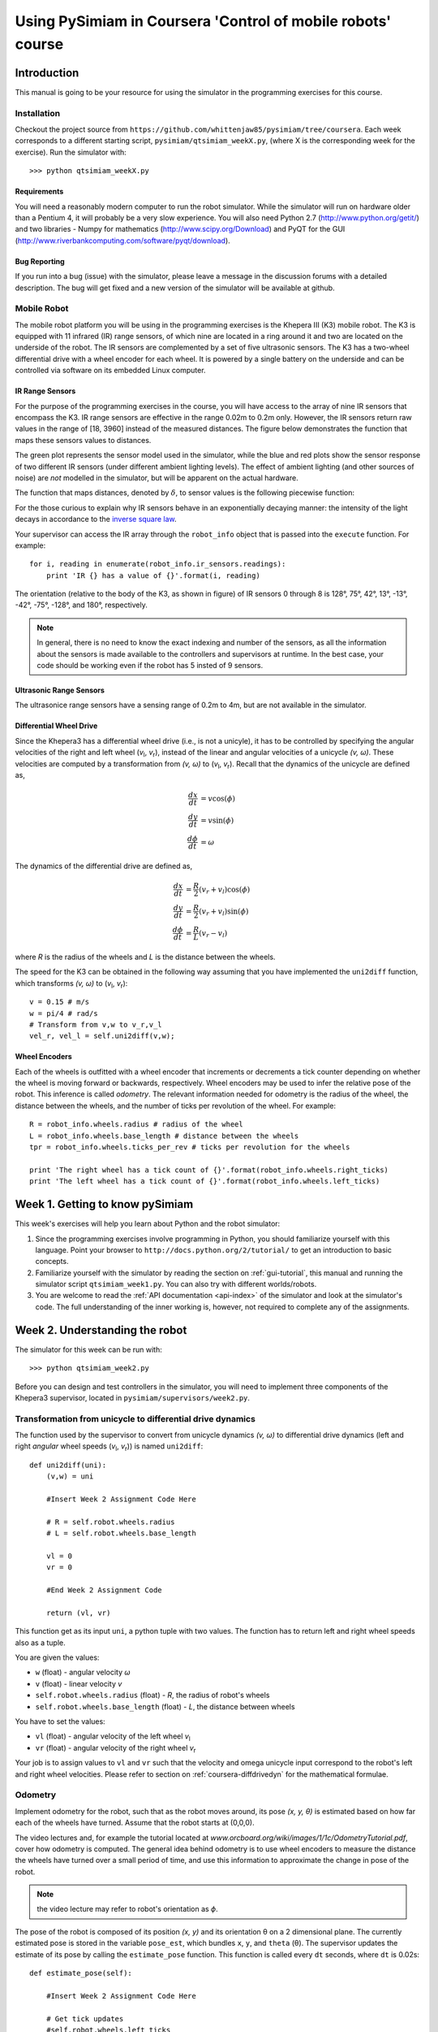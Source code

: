 Using PySimiam in Coursera 'Control of mobile robots' course
************************************************************

Introduction
============

This manual is going to be your resource for using the simulator in the programming exercises for this course. 

Installation
------------

Checkout the project source from ``https://github.com/whittenjaw85/pysimiam/tree/coursera``. Each week corresponds to a different starting script, ``pysimiam/qtsimiam_weekX.py``, (where X is the corresponding week for the exercise). Run the simulator with::
    
    >>> python qtsimiam_weekX.py

Requirements
^^^^^^^^^^^^

You will need a reasonably modern computer to run the robot simulator. While the simulator will run on hardware older than a Pentium 4, it will probably be a very slow experience. You will also need Python 2.7 (http://www.python.org/getit/) and two libraries - Numpy for mathematics (http://www.scipy.org/Download) and PyQT for the GUI (http://www.riverbankcomputing.com/software/pyqt/download).

Bug Reporting
^^^^^^^^^^^^^
If you run into a bug (issue) with the simulator, please leave a message in the discussion forums with a detailed description. The bug will get fixed and a new version of the simulator will be available at github.

Mobile Robot
------------

The mobile robot platform you will be using in the programming exercises is the Khepera III (K3) mobile robot. The K3 is equipped with 11 infrared (IR) range sensors, of which nine are located in a ring around it and two are located on the underside of the robot. The IR sensors are complemented by a set of five ultrasonic sensors. The K3 has a two-wheel differential drive with a wheel encoder for each wheel. It is powered by a single battery on the underside and can be controlled via software on its embedded Linux computer.

.. image:: k3sensors.png

.. _coursera-irsensors:

IR Range Sensors
^^^^^^^^^^^^^^^^
For the purpose of the programming exercises in the course, you will have access to the array of nine IR sensors that encompass the K3. IR range sensors are effective in the range 0.02m to 0.2m only. However, the IR sensors return raw values in the range of [18, 3960] instead of the measured distances. The figure below demonstrates the function that maps these sensors values to distances.

.. image:: ir_actual.png

The green plot represents the sensor model used in the simulator, while the blue and red plots show the sensor response of two different IR sensors (under different ambient lighting levels). The effect of ambient lighting (and other sources of noise) are *not* modelled in the simulator, but will be apparent on the actual hardware.

The function that maps distances, denoted by :math:`\delta`, to sensor values is the following piecewise function:

.. math::
    :nowrap:

    f(\delta) = \left\{\begin{eqnarray}
        3960 & \quad 0m <  \delta  < 0.02m\\ 
        3960e^{-30(\delta-0.02)} & \quad 0.02m <  \delta  < 0.2m
    \end{eqnarray}\right.

For the those curious to explain why IR sensors behave in an exponentially decaying manner: the intensity of the light decays in accordance to the `inverse square law`_. 

.. _inverse square law: http://en.wikipedia.org/wiki/Inverse-square_law

Your supervisor can access the IR array through the ``robot_info`` object that is passed into the ``execute`` function. For example::

    for i, reading in enumerate(robot_info.ir_sensors.readings):
        print 'IR {} has a value of {}'.format(i, reading)

The orientation (relative to the body of the K3, as shown in figure) of IR sensors 0 through 8 is 128°, 75°, 42°, 13°, -13°, -42°, -75°, -128°, and 180°, respectively.

.. note:: In general, there is no need to know the exact indexing and number of the sensors, as all the information about the sensors is made available to the controllers and supervisors at runtime. In the best case, your code should be working even if the robot has 5 insted of 9 sensors.

Ultrasonic Range Sensors
^^^^^^^^^^^^^^^^^^^^^^^^
The ultrasonice range sensors have a sensing range of 0.2m to 4m, but are not available in the simulator.

.. _coursera-diffdrivedyn:

Differential Wheel Drive
^^^^^^^^^^^^^^^^^^^^^^^^

.. |vl| replace:: `v`\ :sub:`l`
.. |vr| replace:: `v`\ :sub:`r`

Since the Khepera3 has a differential wheel drive (i.e., is not a unicyle), it has to be controlled by specifying the angular velocities of the right and left wheel (|vl|, |vr|), instead of the linear and angular velocities of a unicycle `(v, ω)`. These velocities are computed by a transformation from `(v, ω)` to (|vl|, |vr|). Recall that the dynamics of the unicycle are defined as,

.. math::
    \frac{dx}{dt} &= v\cos(\phi) \\
    \frac{dy}{dt} &= v\sin(\phi) \\
    \frac{d\phi}{dt} &= \omega

The dynamics of the differential drive are defined as,

.. math::
    \frac{dx}{dt} &= \frac{R}{2}(v_r + v_l)\cos(\phi) \\
    \frac{dy}{dt} &= \frac{R}{2}(v_r + v_l)\sin(\phi) \\
    \frac{d\phi}{dt} &= \frac{R}{L}(v_r - v_l)

where `R` is the radius of the wheels and `L` is the distance between the wheels.

The speed for the K3 can be obtained in the following way assuming that you have implemented the ``uni2diff`` function, which transforms `(v, ω)` to (|vl|, |vr|)::

    v = 0.15 # m/s
    w = pi/4 # rad/s
    # Transform from v,w to v_r,v_l
    vel_r, vel_l = self.uni2diff(v,w);

Wheel Encoders
^^^^^^^^^^^^^^
Each of the wheels is outfitted with a wheel encoder that increments or decrements a tick counter depending on whether the wheel is moving forward or backwards, respectively. Wheel encoders may be used to infer the relative pose of the robot. This inference is called *odometry*. The relevant information needed for odometry is the radius of the wheel, the distance between the wheels, and the number of ticks per revolution of the wheel. For example::

    R = robot_info.wheels.radius # radius of the wheel
    L = robot_info.wheels.base_length # distance between the wheels
    tpr = robot_info.wheels.ticks_per_rev # ticks per revolution for the wheels

    print 'The right wheel has a tick count of {}'.format(robot_info.wheels.right_ticks)
    print 'The left wheel has a tick count of {}'.format(robot_info.wheels.left_ticks)


Week 1. Getting to know pySimiam
================================

This week's exercises will help you learn about Python and the robot simulator:

#. Since the programming exercises involve programming in Python, you should familiarize yourself with this language. Point your browser to ``http://docs.python.org/2/tutorial/`` to get an introduction to basic concepts.

#. Familiarize yourself with the simulator by reading the section on :ref:`gui-tutorial`, this manual and running the simulator script ``qtsimiam_week1.py``. You can also try with different worlds/robots.

#. You are welcome to read the :ref:`API documentation <api-index>` of the simulator and look at the simulator's code. The full understanding of the inner working is, however, not required to complete any of the assignments.

Week 2. Understanding the robot
===============================

The simulator for this week can be run with::
    
    >>> python qtsimiam_week2.py
    
Before you can design and test controllers in the simulator, you will need to implement three components of the Khepera3 supervisor, located in ``pysimiam/supervisors/week2.py``.

Transformation from unicycle to differential drive dynamics
--------------------------------------------------------------------

The function used by the supervisor to convert from unicycle dynamics `(v, ω)` to differential drive dynamics (left and right *angular* wheel speeds (|vl|, |vr|)) is named ``uni2diff``::

    def uni2diff(uni):
        (v,w) = uni

        #Insert Week 2 Assignment Code Here

        # R = self.robot.wheels.radius
        # L = self.robot.wheels.base_length

        vl = 0
        vr = 0

        #End Week 2 Assignment Code

        return (vl, vr)

This function get as its input ``uni``, a python tuple with two values. The function has to return left and right wheel speeds also as a tuple.

You are given the values:

- ``w`` (float) - angular velocity `ω`
- ``v`` (float) - linear velocity `v`
- ``self.robot.wheels.radius`` (float) - `R`, the radius of robot's wheels
- ``self.robot.wheels.base_length`` (float) - `L`, the distance between wheels

You have to set the values:

- ``vl`` (float) - angular velocity of the left wheel |vl|
- ``vr`` (float) - angular velocity of the right wheel |vr|

Your job is to assign values to ``vl`` and ``vr`` such that the velocity and omega unicycle input correspond to the robot's left and right wheel velocities. Please refer to section on :ref:`coursera-diffdrivedyn` for the mathematical formulae.

Odometry
--------
 
Implement odometry for the robot, such that as the robot moves around, its pose `(x, y, θ)` is estimated based on how far each of the wheels have turned. Assume that the robot starts at (0,0,0).
 
The video lectures and, for example the tutorial located at `www.orcboard.org/wiki/images/1/1c/OdometryTutorial.pdf`, cover how odometry is computed. The general idea behind odometry is to use wheel encoders to measure the distance the wheels have turned over a small period of time, and use this information to approximate the change in pose of the robot.

.. note:: the video lecture may refer to robot's orientation as `ϕ`.

The pose of the robot is composed of its position `(x, y)` and its orientation θ on a 2 dimensional plane. The currently estimated pose is stored in the variable ``pose_est``, which bundles ``x``, ``y``, and ``theta`` (θ). The supervisor updates the estimate of its pose by calling the ``estimate_pose`` function. This function is called every ``dt`` seconds, where ``dt`` is 0.02s::

    def estimate_pose(self):
      
        #Insert Week 2 Assignment Code Here

        # Get tick updates
        #self.robot.wheels.left_ticks
        #self.robot.wheels.right_ticks
        
        # Save the wheel encoder ticks for the next estimate
        
        #Get the present pose estimate
        x, y, theta = self.pose_est          
                
        #Use your math to update these variables... 
        theta_new = 0 
        x_new = 0
        y_new = 0
        
        #End Week 2 Assignment Code
            
        return Pose(x_new, y_new, (theta_new + pi)%(2*pi)-pi)

You are given these variables:

- ``self.robot.wheels.radius`` (float) - the radius of robot's wheels
- ``self.robot.wheels.base_length`` (float) - the distance between wheels
- ``self.robot.wheels.ticks_per_rev`` (integer) - number of ticks registered per one full wheel revolution
- ``self.robot.wheels.left_ticks`` (integer) - accumulated ticks on the left wheel
- ``self.robot.wheels.right_ticks`` (integer) - accumulated ticks on the right wheel

Note that ``self.robot.wheels.left_ticks`` and ``.right_ticks`` represent
the tick numbering of the encoder and not the elapsed ticks. You will need
to implement a memory variable to store previous values and to calculate
the elapsed ticks. One example of how to do this might be::

   self.prev_right_ticks = self.robot.wheels.right_ticks
   self.prev_left_ticks = self.robot.wheels.left_ticks

Note that ``self.prev_left_ticks`` and ``self.prev_right_ticks`` have to be initialized
in the constructor. The code is already in place for you in the ``__init__()`` method.

Your objective is to solve for the change in `x`, `y`, and `θ`
and from those values update the variables `x_new`, `y_new`, and `theta_new`.
The values `x_new`, `y_new`, and `theta_new` will be used to update
the estimated pose for the supervisor. 

Convertion from raw IR values to distances in meters
----------------------------------------------------

The IR sensors return not the distance in meters, but a `reading`. To retrieve the distances measured by the IR proximity sensor, you will need to implement a conversion from the raw IR values to distances in the ``get_ir_distances`` function::

    def get_ir_distances(self):
        """Converts the IR distance readings into a distance in meters"""
        
        #Insert Week 2 Assignment Code Here

        ir_distances = [0]*len(self.robot.ir_sensors.readings) #populate this list

        #End Assignment week2

        return ir_distances

You are provided with the variable:

- ``self.robot.ir_sensors.readings`` (list of float) - the readings from Khepera3's IR sensors

The section on :ref:`coursera-irsensors` defines a function :math:`f(\delta)` that converts from distances to raw values. Find the inverse, so that raw values in the range [18, 3960] are converted to distances in the range [0.02, 0.2] m. Then convert the sensor readings to distances and assign them to a list called ir_distances. 
 
Testing
------------------

When you have completed all these exercises, run the simulator with::

> python qtsimiam_week2

You can change the linear velocity of the robot, or the point to which it steers directly in the GUI by setting the appropriate values in the ``Robot 1: K3Supervisor`` dock on the right.
In the beginning, your robot will not move, independently on how you set the goal.

After you have implemented the unicycle to differential transformation, first set the goal to (1,0). The robot should drive straight forward. Now, set it to (1,1) or (1,-1). If the `y` coordinate of the goal is positive, the robot should start off by turning to its left, if negative it should start off by turning to its right. If you haven't implemented odometry yet, the robot will just keep on turning in that direction.

With the odometry and the transformation from unicycle to differential drive implemented, set the goal to some value, for example (0.5,0.5), and the robot's go-to-goal controller should steer the robot towards that goal. The supervisor will automatically draw the estimated robot trajectory using ``self.pose_est`` that you have calculated in ``estimate_pose``. You may also want to print ``self.pose_est`` in the beginning of ``estimate_pose`` to better see if it make sense. Remember, the robot starts at (x, y, θ) = (0, 0, 0).

To test the IR raw to distances conversion, restart the simulation. In the beginning the robot is close to the wall, and four of its sensors are detecting a collision. You should see a black cross at the end of each sensor's cone if you have implemented the conversion correctly. In the case the conversion doesn't work as expected, try printing the ``ir_distances`` array at the end of the ``get_ir_distances`` function and watch for errors.

Week 3. Reaching the goal
=========================

The simulator for this week can be run with::
    
    >>> python qtsimiam_week3.py

You are encouraged (but not required) to reuse your code from week 2, by replacing the `uni2diff`, `estimate_pose` and `get_ir_distances` implementations in ``pysimiam/supervisors/khepera3.py`` with your solutions.

This week you will be implementing the different parts of a PID regulator that steers the robot successfully to some goal location. This is known as the go-to-goal behavior. The controller that has to implement this behaviour is located at ``pysimiam/controllers/week3.py``. The important functions to implement are the `reset`, `get_heading` and `execute` functions::

    def reset(self):
        #Week 3 Assignment Code:
        #Place any variables you would like to store here
        #You may use these variables for convenience
        self.E = 0 # Integrated error
        self.e_1 = 0 # Previous error calculation

        #End Week 3 Assigment

    def get_heading(self,state):
        """Get the vector pointing in the right direction in the form [x, y, 1]."""

        #Insert Week 3 Assignment Code Here
        # Here is an example of how to get goal position
        # and robot pose data. Feel free to name them differently.

        #x_g, y_g = state.goal.x, state.goal.y
        #x_r, y_r, theta = state.pose

        #End Week 3 Assigment

        return [1, 0, 1]

    def execute(self,state,dt):
        """Executes the controller behavior
        @return --> unicycle model list [velocity, omega]
        """

        heading = self.get_heading(state)      
        self.heading_angle = math.atan2(heading[1],heading[0])

        #Insert Week 3 Assignment Code Here

        w_ = 0
        v_ = 0

        #End Week 3 Assignment
        return [v, w] 

In the `reset` function, the controller variables are initialized with the default values. It is called once at the creation of the controller. The direction to the goal is calculated in the `get_heading` function, that returns a vector pointing at the goal in the robot's reference frame. This function is called in the `execute` function to steer the robot. The `execute` function is called every time the supervisor uses the go-to-goal behaviour. The following variables are available inside `get_heading` and `execute`:

- ``state.goal.x`` (float) - The X coordinate of the goal
- ``state.goal.y`` (float) - The Y coordinate of the goal
- ``state.pose`` (:class:`~pose.Pose`) - The position and orientation of the robot
- ``state.velocity.v`` (float) - The given target velocity of the robot, which is usually the maximum available.

To extract the pose data, you can use a command like this::

   (x, y, theta) = state.pose

First, calculate the heading unit vector from the robot to the goal. Let `u` be the vector from the robot located at `(x,y)` to the goal located at `(x_g,y_g)` in the world reference frame, then `theta_g` is the angle `u` makes with the `x`-axis (positive `theta_g` is in the counterclockwise direction). Use the `x` and `y` components of `u` and the ``math.atan2`` function to compute `theta_g`.
In the robot frame of reference, the direction of the heading vector can be calculated by subtracting the current heading `theta` of the robot. Use this direction to calculate the `x` and `y` components of the unit vector. Set the `z` component to 1.

Second, calculate the error between the obtained and the current heading of the robot. Make sure to keep the error between [`-π`, `π`].
 
Third, calculate the proportional, integral, and derivative terms for the PID regulator that steers the robot to the goal.
 
As before, the robot will drive at a constant linear velocity `v`, but it is up to the PID regulator to steer the robot to the goal, i.e compute the correct angular velocity `ω`. The PID regulator needs three parts implemented:
 
    #. The first part is the proportional term ``e_P``. It is simply the current error ``e_k``. ``e_P`` is multiplied by the proportional gain ``self.kp`` when computing ``w``.

    #. The second part is the integral term ``e_I``. The integral needs to be approximated in discrete time using the total accumulated error ``self.E_k``, the current error ``e_k``, and the time step ``dt``. ``e_I`` is multiplied by the integral gain ``self.ki`` when computing ``w``, and is also saved as ``self.E_k`` for the next time step.

    #. The third part is the derivative term ``e_D``. The derivative needs to be approximated in discrete time using the current error ``e_k``, the previous error ``self.e_k_1``, and the the time step ``dt``. ``e_D`` is multiplied by the derivative gain ``self.kd`` when computing ``w``, and the current error ``e_k`` is saved as the previous error ``self.e_k_1`` for the next time step.
  
Testing
-------

To test your code, the simulator is set up to use the PID regulator in ``week3.py`` to drive the robot to a goal location. You can change the linear velocity of the robot, the gains and the goal location using the dock window on the right.

Make sure the goal is located inside the walls, i.e. the `x` and `y` coordinates of the goal should be in the range [-1.5, 1.5]. Otherwise the robot will crash into a wall on its way to the goal!

#. To test the heading to the goal, check that the green arrow points to the goal. You can also use a ``print`` statement, set the goal location to (1,1) and check that ``theta_g`` is approximately :math:`\frac{\pi}{4} \approx 0.785` initially, and as the robot moves forward (since `v = 0.1` and `ω = 0`) ``theta_g`` should increase.

#. To test the error calculation and the PID math, run the simulator and check if the robot drives to the goal location. The trajectory of the robot can be shown using the `View > Show/hide robot trajectories` menu.

Week 4. Avoiding obstacles
==========================

The simulator for this week can be run with::
    
    >>> python qtsimiam_week4.py

You are encouraged (but not required) to reuse your code from week 3, by replacing the `reset` and `execute` methods in ``pysimiam/controllers/pid_controller.py`` and `get_heading` in ``pysimiam/controllers/gotogoal.py`` with your solutions.

Before starting to implement this week's assignments, you should familiarize youself with the Numpy scientific library, specifically with the ``array`` object and with the ``dot(a,b)`` function implementing the dot product (`http://docs.scipy.org/doc/numpy/`).

This week you will be implementing the different parts of a controller that steers the robot successfully away from obstacles to avoid a collision. This is known as the avoid-obstacles behavior. The IR sensors allow us to measure the distance to obstacles in the environment, but we need to compute the points in the world to which these distances correspond.

.. image:: week-4-ir-points.png

The figure illustrates these points with a black cross. The strategy for obstacle avoidance that we will use is as follows:

#. Transform the IR distances to points in the world.

#. Compute a vector to each point from the robot, :math:`u_1,u_2,\ldots,u_9`.

#. Weigh each vector according to their importance, :math:`\alpha_1u_1,\alpha_2u_2,\ldots,\alpha_9u_9`. For example, the front and side sensors are typically more important for obstacle avoidance while moving forward.

#. Sum the weighted vectors to form a single vector, :math:`u_o=\alpha_1u_1+\ldots+\alpha_9u_9`.

#. Use this vector to compute a heading and steer the robot to this angle.

This strategy will steer the robot in a direction with the most free space (i.e., it is a direction `away` from obstacles). For this strategy to work, you will need to implement two crucial parts of the strategy for the obstacle avoidance behavior in the function ``get_heading`` in ``pysimiam/controllers/week4.py`` using the following information:

- ``self.poses`` (list of :class:`~pose.Pose`) - The positions and orientations of IR sensors in the reference frame of the robot
- ``self.kp``, ``self.ki`` and ``self.kd`` - The PID gains of this controller
- ``state.sensor_distances`` (list of float) - The IR distances measured by each sensor
- ``state.pose`` (:class:`~pose.Pose`) - The position and orientation of the robot
- ``state.velocity.v`` (float) - The given target velocity of the simulation, which is usually the maximum available.

The following code is in place::

    def get_heading(self, state):

        # Week 4 Assignment:
        
        # Calculate vectors:
        self.vectors = []
        
        # Calculate weighted sum:
        heading = [1, 0, 1]
     
        # End Week 4 Assignment
     
        return heading

First, transform the IR distance (which you converted from the raw IR values in Week 2) measured by each sensor to a point in the reference frame of the robot.
  
A point :math:`p_i` that is measured to be :math:`d_i` meters away by sensor :math:`i` can be written as the vector (coordinate) :math:`v_i=\begin{bmatrix}d_i \\ 0\end{bmatrix}` in the reference frame of sensor :math:`i`. We first need to transform this point to be in the reference frame of the robot. To do this transformation, we need to use the pose (location and orientation) of the sensor in the reference frame of the robot: :math:`(x_{s_i},y_{s_i},\theta_{s_i})`. The transformation is defined as:

.. math::
    v'_i = R(x_{s_i},y_{s_i},\theta_{s_i})\begin{bmatrix}v_i \\ 1\end{bmatrix}

where :math:`R` is known as the transformation matrix that applies a translation by :math:`(x,y)` and a rotation by :math:`\theta`:

.. math::
    R(x,y,\theta) = \begin{bmatrix}
        \cos(\theta) & -\sin(\theta) & x \\ 
        \sin(\theta) &  \cos(\theta) & y \\
                    0 &             0 & 1
        \end{bmatrix}.

This matrix for a particular sensor can be obtained by calling the method ``get_transformation`` on the sensor's pose. To construct the coordinates of
the point in the sensor reference frame, use the ``numpy.array`` constructor.
Store the result of the transformation in the variable ``self.vectors``.
      
The :math:`v'` matrix now contains the coordinates of the points illustrated in the simulator by the black crosses. Note how these points `approximately` correspond to the distances measured by each sensor.

.. note:: The points do not exactly correspond to the distances because of how we converted from raw IR values to meters in Week 2).
  
Secont, use the set of transformed points to compute a vector that points away from the obstacle. The robot will steer in the direction of this vector and successfully avoid the obstacle.
  
#. Pick a weight :math:`\alpha_i` for each vector according to how important you think a particular sensor is for obstacle avoidance. For example, if you were to multiply the vector from the robot to point `i` (corresponding to sensor `i`) by a small value (e.g., 0.1), then sensor `i` will not impact obstacle avoidance significantly. Set the weights in ``set_parameters``.

 .. note:: Make sure to that the weights are symmetric with respect to the left and right sides of the robot. Without any obstacles around, the robot should not steer left or right.

#. Sum up the weighted vectors, :math:`\alpha_iv'_i`, into a single vector :math:`u_o`.

#. Return this vector as a heading away from obstacles (i.e., in a direction with free space, because the vectors that correspond to directions with large IR distances will contribute the most to :math:`u_o`).
   
Testing
-------

To test your code, the simulator is set up to use load the ``week4.py`` controller to drive the robot around the environment without colliding with any of the walls.
Here are some tips on how to test the three parts:

#. Once you have implemented the calculation of obstacle vectors, a black cross should match up with each sensor as shown in figure above. The robot should drive forward and collide with the wall.

#. Once you have implemented the steering, the robot should be able to successfully navigate the world without colliding with the walls (obstacles). If no obstacles are in range of the sensors, the red arrow (representing :math:`u_o`) should just point forward (i.e., in the direction the robot is driving). In the presence of obstacles, the red line should point away from the obstacles in the direction of free space.

You can also tune the parameters of the PID regulator for `ω`.

.. note:: The red arrow (as well as the black crosses) will likely deviate from its position on the robot. The reason is that it are drawn with information derived from the odometry of the robot. The odometry of the robot accumulates error over time as the robot drives around the world. This odometric drift can be seen when information based on odometry is visualized via the lines and crosses. 

Week 5. Mixing behaviours
=========================

The simulator for this week can be run with::
    
    >>> python qtsimiam_week5.py

You are encouraged (but not required) to reuse your code from week 4, by replacing the `set_parameters` and `get_heading` method in ``pysimiam/controllers/avoidobstacles.py`` with your solutions.

Start by downloading the new robot simulator for this week from GitHub. This week you will be making a small improvement to the go-to-goal and avoid-obstacle controllers and testing two arbitration mechanisms: blending and hard switches. Arbitration between the two controllers will allow the robot to drive to a goal, while not colliding with any obstacles on the way.

Linear velocity dependent on angular velocity
---------------------------------------------

So far, we have implemented controllers that either steer the robot towards a goal location, or steer the robot away from an obstacle. In both cases, we have set the linear velocity, `v`, to a constant value defined in the simulator. While this approach works, it certainly leave plenty of room for improvement. We will improve the performance of both the go-to-goal and avoid-obstacles behavior by dynamically adjusting the linear velocity based on the angular velocity of the robot.

The actuator limits of the robot limit the left and right wheel velocities to a range of [-2.587, 2.587] rad/s. Thus, it is important to remember that with a differential drive, we cannot, for example, drive the robot at the maximum linear and angular velocities. There is a trade-off between linear and angular velocities: linear velocity has to decrease for angular velocity to increase, and vice versa.

Therefore, design and implement a function or equation for the linear velocity that depends on the angular velocity, such that the linear velocity is large when the `absolute value` of the angular velocity is small (near zero), and the linear velocity is small when the absolute value of the angular velocity is large. Remember that we want to maintain a minimum linear velocity to keep the robot moving. Add it to to the general PID controller in ``pysimiam/controllers/pid_controller.py``.

.. note:: This is just one way to improve the controllers. For example, one could improve the above strategy by letting the linear velocity be a function of the angular velocity `and` the distance to the goal (or distance to the nearest obstacle). If you want to go in this direction, consider using the length of the heading vector returned from ``get_heading`` to scale the linear velocity.

Blending
--------

It's time to implement the first type of arbitration mechanism between multiple controllers: `blending`. The solutions to the go-to-goal and avoid-obstacles controllers have been combined into a single controller ``pysimiam/controller/week5.py``. However, one important piece (namely the implementation of ``get_heading``) is missing::

    def get_heading(self, state):
        u_ao = self.get_ao_heading(state)
        u_gtg = self.get_gtg_heading(state)
        
        u = u_gtg
                
        return u

Here, ``u_gtg`` is a vector pointing to the goal from the robot, and ``u_ao`` is a vector pointing from the robot to a point in space away from obstacles. These two vectors need to be combined (blended) in some way into the vector ``u``, which should be a vector that points the robot both away from obstacles and towards the goal.

The combination of the two vectors into ``u`` should result in the robot driving to a goal without colliding with any obstacles in the way. Do not use ``if/else`` to pick between ``u_gtg`` or ``u_ao``, but rather think about weighing each vector according to their importance, and then linearly combining the two vectors into a single vector, ``u_ao_gtg``. For example,

.. math::
    \alpha &=& 0.75 \\
    u &=& \alpha u_{\mathrm{gtg}}+(1-\alpha)u_{\mathrm{ao}}

In this example, the go-to-goal behavior is stronger than the avoid-obstacle behavior, but that `may` not be the best strategy. `α` needs to be carefully tuned (or a different weighted linear combination needs to be designed) to get the best balance between go-to-goal and avoid-obstacles.

Switching
---------

The second type of arbitration mechanism is `switching`. Instead of executing both go-to-goal and avoid-obstacles simultaneously, we will only execute one controller at a time, but switch between the two controllers whenever a certain condition is satisfied.
    
You will need to implement the switching logic between go-to-goal and avoid-obstacles in ``pysimiam/supervisors/week5_switching.py``. The supervisor has a built-in state machine to support switching between different controllers (or states, where a state simply corresponds to one of the controllers being executed). In order to switch between different controllers (or states), the supervisor has to define the switching conditions. These conditions are checked to see if they are true or false. The idea is to start of in some state (which runs a certain controller), check if a particular condition is fullfilled, and if so, switch to a new controller.

The controllers and the switching conditions are initialized in the ``__init__`` method of the supervisor. The following code is in place::

    def __init__(self, robot_pose, robot_info):
        """Create necessary controllers"""
        K3Supervisor.__init__(self, robot_pose, robot_info)

        self.parameters.sensor_poses = robot_info.ir_sensors.poses[:]

        # Create the controllers
        self.avoidobstacles = self.create_controller('AvoidObstacles', self.parameters)
        self.gtg = self.create_controller('GoToGoal', self.parameters)
        self.hold = self.create_controller('Hold', None)

        self.add_controller(self.hold)
        self.add_controller(self.gtg,
                            (self.at_goal, self.hold),
                            (self.at_obstacle, self.avoidobstacles))

        self.current = self.gtg

This code creates three controllers - `GoToGoal`, `AvoidObstacles` and `Hold`. You are already familiar with the first two. The third controller just makes the robot stop (it returns (0,0) as linear and angular velocities). This code also defines a switching condition between `GoToGoal` and `Hold` and between `GoToGoal` and `AvoidObstacles`, and makes `GoToGoal` the starting state. The ``add_controller`` method of the supervisor should be called in the following way::
    
    self.add_controller(c0, (condition1, c1), (condition2, c2), ...)

to add a state with a controller ``c0``. The conditions are functions that take no parameters and evaluate to true or false. If a condition evaluates to true, the controller is switched e.g. to ``c1`` for ``condition1``.

The code in the supervisor now corresponds to the following diagram:

.. image:: switching_states_incomplete.png

This not a good behaviour! Your goal is to update the logic to complete the diagram:

.. image:: switching_states.png

You should also implement the condition functions. We suggest defining at least the following conditions:

* ``at_obstacle`` checks to see if any of front sensors (all but the three IR sensors in the back of the robot) detect an obstacle at a distance less than a certain limiting distance. Return ``true`` if this is the case, ``false`` otherwise.
* ``at_goal`` checks to see if the robot is within ``self.d_stop`` meters of the goal location.
* ``obstacle_cleared`` checks to see if all of the front sensors report distances greater than some fixed distance. Remember, that this distance has to be larger than the distance used by ``at_obstacle``, to avoid Zeno behaviour.

When implementing various conditions, take note that the functions are called without any arguments. So, all of the parameters you want to access should be stored in the supervisor. You can precalculate anything you need in the ``process_state_info`` function that is guaranteed to be called before any conditions are checked. You may also find the following variables useful:

- ``self.parameters.goal.x`` (float) - The X coordinate of the goal
- ``self.parameters.goal.y`` (float) - The Y coordinate of the goal
- ``self.parameters.pose`` (:class:`~pose.Pose`) - The position and orientation of the robot
- ``self.parameters.velocity.v`` (float) - The given target velocity of the robot
- ``self.parameters.sensor_distances`` (list of float) - The IR distances measured by each sensor
- ``self.robot.ir_sensors.rmax`` (float) - The maximum distance that can be detected by an IR sensor
- ``self.robot.ir_sensors.poses`` (list of :class:`~pose.Pose`) - The positions and orientations of IR sensors in the reference frame of the robot

Mix blending and switching
--------------------------

The blending controller's advantage is that it (hopefully) smoothly blends go-to-goal and avoid-obstacles together. However, when there are no obstacle around, it is better to purely use go-to-goal, and when the robot gets dangerously close, it is better to only use avoid-obstacles. The switching logic performs better in those kinds of situations, but jitters between go-to-goal and avoid-obstacle when close to a goal. A solution is to squeeze the blending controller in between the go-to-goal and avoid-obstacle controller.

To create the blending controller uncomment the lines mentioning the blending controller in ``pysimiam/supervisors/week5_switching.py``::

    # self.blending = self.create_controller('week5.Blending', self.parameters)
    # self.blending.set_parameters(self.parameters)

Implement additional conditions:

* ``unsafe``, that checks to see if any of the front sensors detect an obstacle closer than a critical distance (this distance should be smaller than ``at_obstacle`` critical distance).
* ``safe``, that checks if the the minimal distance is larger than the critical distance.

Those conditions can now be used to implement switching like shown on the diagram:

.. image:: blending_states.png

Testing
------------------

You can test the blending and the switching supervisors separately or make them race against one another. To run the simulator use one of::

    >>> python qtsimiam_week5.py blending
    >>> python qtsimiam_week5.py switching
    >>> python qtsimiam_week5.py race

.. note:: You don't have to restart the simulator to try another supervisor - instead you can load another world (e.g. ``week5_race.xml``) directly with `File > Open`.

Here are some tips to the test the supervisor behaviour:

#. Test the second part by running ``python qtsimiam_week5.py blending``. The robot should successfully navigate to the goal location (1,1) without colliding with the obstacle that is in the way. Once the robot is near the goal, it will start rotating in place. Don't worry, this behaviour will be fixed in the switching supervisor. 

#. Test the third part by setting ``python qtsimiam_week5.py switching``. The robot should successfully navigate to the same goal location (1,1) without colliding with the obstacle that is in the way. This time once the robot is near the goal, it should stop. In the console where you ran the simulator, you should see a lot of messages indicating that the controllers have been switched.
  
#. Test the fourth part in the same way as the third part. This time, the controller should switch much less often than before. Also, it now switches to the blended controller. Depending on how you set the critical distances, the number of switches and between which controllers the supervisor switches may change. Experiment with different settings to observe their effect.

Week 6. Following walls
=======================

The simulator for this week can be run with::
    
    >>> python qtsimiam_week6.py

You are encouraged (but not required) to reuse your code from week 5, by replacing the `get_heading` method in ``pysimiam/controllers/blending.py`` with your solution.

This week you will be implementing a wall following behavior that will aid the robot in navigating around obstacles. Implement these parts in the ``get_heading`` method of ``pysimiam/controllers/week6.py``::

    def get_heading(self, state):
        """Get the direction away from the obstacles as a vector."""
        
        # Week 6 Assignment:
        
        # Calculate vectors for the sensors
        self.vectors = []

        # Calculate the vector along the wall
        self.along_wall_vector = [0.3,0,1]

        # Calculate the vector to the closest wall point:
        self.to_wall_vector = [0,0.3,1]
                            
        # Calculate and return the heading vector:                            
        return self.along_wall_vector
    
        # End Week 6 Assignment

Estimate wall geometry
----------------------
   
We will use the IR sensors to detect an obstacle and construct a vector that approximates a section of the obstacle (`wall`). In the figure, this vector, :math:`u_{fw,t}`, is illustrated in magenta.

.. image:: week-6-part-1.png

The direction of the wall following behavior (whether it is follow obstacle on the left or right) is determined by ``self.direction``, which can either be equal to ``"right"`` or ``"left"``. Suppose we want to follow an obstacle to the `right` of the robot, then we would could use the left set of IR sensors (0 < θ < π). If we are following the wall, then at all times there should be at least one sensor that can detect the obstacle. So, we need to pick a second sensor and use the points corresponding to the measurements from these two sensors (see avoid-obstacles in Week 4) to form a line that estimates a section of the obstacle. In the figure above, sensors 6 and 7 are used to roughly approximate the edge of the obstacle. But what about corners?

.. image:: week-6-part-1b.png

Corners are trickier (see figure below), because typically only a single sensor will be able to detect the wall. The estimate is off as one can see in the figure, but as long as the robot isn't following the wall too closely, it will be ok.

You should first fill in the ``self.vectors`` variable, as you did in week 4, to obtain the set of vectors pointing to the wall. An example strategy for estimating a section of the wall is to pick the two sensors (from IR sensors 1-4) with the smallest reported measurement in ``state.sensor_distances``. Suppose sensor 6 and 7 returned the smallest values, then let :math:`p_1` ``= self.vectors[7]`` and :math:`p_2` ``= self.vectors[6]``. A vector that estimates a section of the obstacle is :math:`u_{fw,t}=p_2-p_1`. 

.. note:: It is important that the sensor with larger abs(θ) (in the example, sensor 7) is assigned to :math:`p_1` (``p_1``) and the sensor with the smaller abs(θ) (in the example, sensor 6) is assigned to :math:`p_2` (``p_2``), because we want that the vector points in the direction that robot should travel.

.. note:: In the code, :math:`u_{fw,t}` is represented by ``self.along_wall_vector``.

The figures correspond to the above example strategy, but you may want to experiment with different strategies for computing :math:`u_{fw,t}`. A better estimate would make wall following safer and smoother when the robot navigates around the corners of obstacles. 

Find the closest wall point
---------------------------
     
Now that we have the vector :math:`u_{fw,t}` (represented by the magenta arrow in the figures), we need to compute a vector :math:`u_{fw,p}` that points from the robot to the closest point on :math:`u_{fw,t}`. This vector is visualized as blue arrow in the figures and can be computed using a little bit of linear algebra:

.. math::
    \begin{split}
        u'_{fw,t} &= \frac{u_{fw,t}}{\|u_{fw,t}\|}, \quad u_p = \begin{bmatrix} x \\ y \end{bmatrix}, \quad u_a = p_1 \\
        u_{fw,p} &= (u_a-u_p)-((u_a-u_p)\cdot u'_{fw,t})u'_{fw,t}
    \end{split}

.. note:: A small technicality is that we are computing :math:`u_{fw,p}` as the the vector pointing from the robot to the closest point on :math:`u_{fw,t}`, as if :math:`u_{fw,t}` were infinitely long.

.. note:: In the code, :math:`u_{fw,p}` is represented by ``self.to_wall_vector``.

Compute the heading vector
--------------------------
     
The last step is to combine :math:`u_{fw,t}` and :math:`u_{fw,p}` such that the robot follows the obstacle all the way around at some distance :math:`d_{fw}` (``self.distance`` in the code). :math:`u_{fw,t}` will ensure that the robot drives in a direction that is parallel to an edge on the obstacle, while :math:`u_{fw,p}` needs to be used to maintain a distance :math:`d_{fw}` from the obstacle.

One way to achieve this is,

.. math::
    u'_{fw,p} = u_{fw,p}-d_{fw}\frac{u_{fw,p}}{\|u_{fw,p}|},

where :math:`u'_{fw,p}` is now a vector points towards the obstacle when the distance to the obstacle, :math:`d>d_{fw}`, is near zero when the robot is :math:`d_{fw}` away from the obstacle, and points away from the obstacle when :math:`d<d_{fw}`.

All that is left is to linearly combine :math:`u'_{fw,t}` and :math:`u'_{fw,p}` into a single vector :math:`u_{fw}` that can be used with the PID controller to steer the robot along the obstacle at the distance :math:`d_{fw}`. (`Hint`: Think about how this worked with :math:`u_{ao}` and :math:`u_{gtg}` last week). 

Testing
-------

Running ``qtsimiam_week6.py`` shows you a world with six robots and an obstacle. The robots are set up near the obstacle, so that they can start following it immediately. This is a valid situation, because we are assuming another behavior (like go-to-goal) has brought us near the obstacle.

First, test the construction of ``to_wall_vector`` and ``along_wall_vector``. Do not start the simulation yet. For each robot you should see the two vectors positioned correctly -  the magenta arrow approximately matches up with the edge of the obstacle, and the blue arrow should point from the robot to the closest point on the wall.

Second, test the follow wall behaviour by running the simulation. The robot should be able to follow the obstacle all the way around. Set `distance` to some distance in [0.02, 0.2] m. The robot should follow the wall at approximately the specified distance. If the robot does not follow the wall at the specified distance, then :math:`u'_{fw,p}` is not given enough weight (or :math:`u'_{fw,t}` is given too much weight).  

.. note:: Depending on how the edges of the obstacle are approximated, it is possible for the robot to peel off at one of the corners. This is not the case in the example strategy provided for the first part.

.. note:: If the amount of robots seems overwhelming, you can comment out some of them in the ``worlds/week6.xml``. We note, however, that it can be interesting to have more than one robot - for example, two robots going parallel to one another will detect each other as a wall and keep going parallel indefinitely (or until they meet a wall)

Week 7. Bringing it all together
================================

The simulator for this week can be run with::
    
    >>> python qtsimiam_week7.py

You are encouraged (but not required) to reuse your code from week 6, by replacing  ``pysimiam/controllers/followwall.py`` with ``pysimiam/controllers/week6.py``. You can also reuse parts of your state machine from week 5.

This week you will be combining the go-to-goal, avoid-obstacles, and follow-wall controllers into a full navigation system for the robot. The robot will be able to navigate around a cluttered, complex environment without colliding with any obstacles and reaching the goal location successfully. Implement your solution in ``pysimiam/supervisors/week7.py``.

Finding out if any progress is being made
-----------------------------------------

Implement the ``progress_made`` condition that will determine whether the robot is making any progress towards the goal.
  
By default, the robot is set up to switch between ``AvoidObstacles`` and ``GoToGoal`` to navigate the environment. However, if you launch the simulator with this default behavior, you will notice that the robot cannot escape the larger obstacle as it tries to reach the goal located at (1,1). The robot needs a better strategy for navigation. This strategy needs to realize that the robot is not making any forward progress and switch to ``FollowWall`` to navigate out of the obstacle.

Implement the function ``progress_made`` such that it returns ``true`` if

.. math::
    \left\|\begin{bmatrix} x-x_g \\ y-y_g \end{bmatrix}\right\| < d_{\text{progress}}-\epsilon,

where ε = 0.1 gives a little bit of slack, and :math:`d_{\text{progress}}` is the closest (in terms of distance) the robot has progressed towards the goal. This distance can be set in the ``sliding_left``/``sliding_right`` conditions before switching to the ``FollowWall`` behavior in the third part.

Following the wall in the right direction
-----------------------------------------

Implement the ``sliding_left`` and ``sliding_right`` conditions that will serve as a criterion for whether the robot should continue to follow the wall (left or right) or switch back to the go-to-goal behavior.

While the lack of ``progress_made`` will trigger the navigation system into a ``FollowWall`` behavior, we need to check whether the robot should stay in the wall following behavior, or switch back to ``GoToGoal``. We can check whether we need to be in the sliding mode (wall following) by testing if :math:`\sigma_1>0` and :math:`\sigma_2>0`, where

 .. math::
      \begin{bmatrix}u_{gtg} & u_{ao}\end{bmatrix}\begin{bmatrix}\sigma_1 \\ \sigma_2\end{bmatrix} = u_{fw}.
   
   
Implement this test in the function ``sliding_left`` and ``sliding_right``. The test will be the same for both functions. The difference is in how :math:`u_{fw}` is computed.

Switching
---------
  
Now, we are ready to implement a finite state machine (FSM) that solves the full navigation problem. As already seen in Week 5, a finite state machine is nothing but a set of states and switching conditions, that first check which state (or behavior) the robot is in, then based on whether a condition is satisfied, the FSM switches to another state or stays in the same state. Some of the logic that should be part of the FSM is:
   
    #. If ``at_goal``, then switch to ``stop``.
    #. If ``unsafe``, then switch to state ``AvoidObstacles``.
    #. If in state ``GoToGoal`` and ``at_obstacle``, then check whether the robot needs to ``slide_left`` or ``slide_right``. If so ``set_progress_point``, and switch to state ``FollowWall`` (with ``inputs.direction`` equal to right or left depending on the results of the sliding test).
    #. If in state ``FollowWall``, check whether ``progress_made`` and the robot does not need to slide ``slide_left`` (or ``slide_right`` depending on ``inputs.direction``). If so, switch to state ``GoToGoal``, otherwise keep following wall.

Testing
-------

To test your code, the simulator is set up to run a simple FSM that is unable to exit the large obstacle and advance towards the goal.

#. Test the first part with the third part.
#. Test the second part with the third part.
#. Testing the full navigation systems is mostly a binary test: does the robot successfully reach the goal located at (1,1) or not? However, let us consider a few key situations that will likely be problematic.
  
 #. First, the default code has the problem that the robot is stuck inside the large obstacle. The reason for this situation is that avoid obstacle is not enough to push the robot far enough way from the obstacle, such that when go-to-goal kicks back in, the robot is clear of the obstacle and has a free path towards the goal. So, you need to make sure that the robot realizes that no progress towards the goal is being made and that wall following needs to be activated for the robot to navigate out of the interior of the large obstacle.
 #. Second, assuming that the robot has escaped the interior of the large obstacle and is in wall following mode, there is a point at which progress is again being made towards the goal and sliding is no longer necessary. The robot should then stop wall following and resume its go-to-goal behavior. A common problem is that the robot either continues to follow the edge of the large obstacle and never makes the switch to go-to-goal. Another common problem is that the FSM switches to the go-to-goal behavior before the robot has the chance to escape the interior of the large obstacle using wall following. Troubleshoot either problem by revisiting the logic that uses the ``progress_made`` and ``sliding_left`` (``sliding_right``) conditions to transition from ``FollowWall`` to ``GoToGoal``.
  
.. note:: Remember that adding ``print`` calls to different parts of your code can help you debug your problems. By default, the supervisor prints out the state that it switches to.

